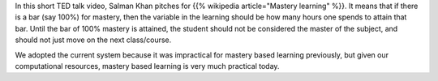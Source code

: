 .. title: Mastery Based Learning
.. slug: mastery-based-learning
.. date: 2016-12-02 18:55:40 UTC-08:00
.. tags: learning
.. category:
.. link:
.. description:
.. type: text

.. youtube:: -MTRxRO5SRA

In this short TED talk video, Salman Khan pitches for {{% wikipedia article="Mastery learning" %}}. It means that if there is a bar (say
100%) for mastery, then the variable in the learning should be how many hours one spends to attain that bar. Until the
bar of 100% mastery is attained, the student should not be considered the master of the subject, and should not just
move on the next class/course.

We adopted the current system because it was impractical for mastery based learning previously, but given our
computational resources, mastery based learning is very much practical today.

